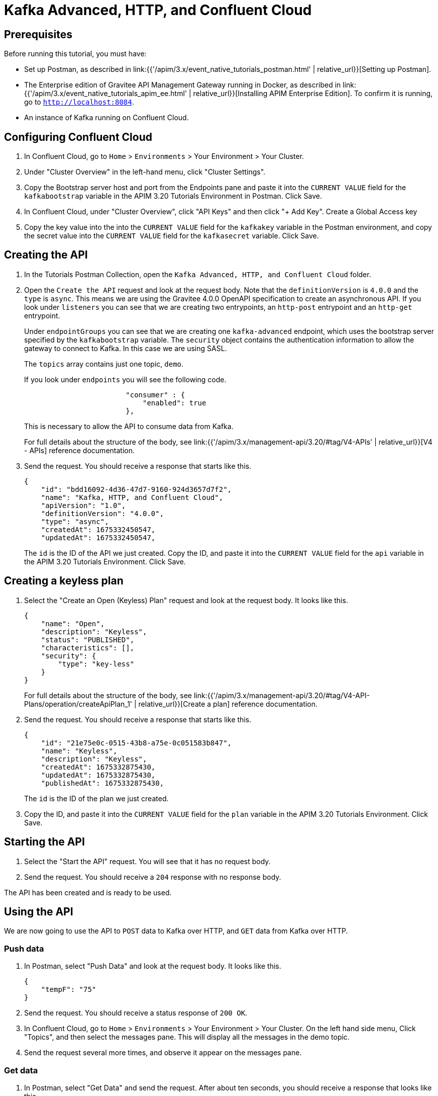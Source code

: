 [[event-native-tutorials-kafka-advanced-http-confluentcloud]]
= Kafka Advanced, HTTP, and Confluent Cloud
:page-sidebar: apim_3_x_sidebar
:page-permalink: /apim/3.x/event_native_tutorials_kafka_advanced_http_confluentcloud.html
:page-folder: apim/v4
:page-layout: apim3x

== Prerequisites 

Before running this tutorial, you must have:

* Set up Postman, as described in link:{{'/apim/3.x/event_native_tutorials_postman.html' | relative_url}}[Setting up Postman].
* The Enterprise edition of Gravitee API Management Gateway running in Docker, as described in link:{{'/apim/3.x/event_native_tutorials_apim_ee.html' | relative_url}}[Installing APIM Enterprise Edition]. To confirm it is running, go to `http://localhost:8084`.
* An instance of Kafka running on Confluent Cloud.

== Configuring Confluent Cloud

1. In Confluent Cloud, go to `Home` > `Environments` > Your Environment > Your Cluster.

2. Under "Cluster Overview" in the left-hand menu, click "Cluster Settings".

3. Copy the Bootstrap server host and port from the Endpoints pane and paste it into the `CURRENT VALUE` field for the `kafkabootstrap` variable in the APIM 3.20 Tutorials Environment in Postman. Click Save.

4. In Confluent Cloud, under "Cluster Overview", click "API Keys" and then click "+ Add Key". Create a Global Access key

5. Copy the key value into the into the `CURRENT VALUE` field for the `kafkakey` variable in the Postman environment, and copy the secret value into the `CURRENT VALUE` field for the `kafkasecret` variable. Click Save.

== Creating the API

1. In the Tutorials Postman Collection, open the `Kafka Advanced, HTTP, and Confluent Cloud` folder.

2. Open the `Create the API` request and look at the request body. Note that the `definitionVersion` is `4.0.0` and the `type` is `async`. This means we are using the Gravitee 4.0.0 OpenAPI specification to create an asynchronous API. If you look under `listeners` you can see that we are creating two entrypoints, an `http-post` entrypoint and an `http-get` entrypoint. 
+
Under `endpointGroups` you can see that we are creating one `kafka-advanced` endpoint, which uses the bootstrap server specified by the `kafkabootstrap` variable. The `security` object contains the authentication information to allow the gateway to connect to Kafka. In this case we are using SASL.
+
The `topics` array contains just one topic, `demo`.
+
If you look under `endpoints` you will see the following code.
+
[code,json]
----
                        "consumer" : {
                            "enabled": true
                        },
----
+
This is necessary to allow the API to consume data from Kafka.
+
For full details about the structure of the body, see link:{{'/apim/3.x/management-api/3.20/#tag/V4-APIs' | relative_url}}[V4 - APIs] reference documentation.

3. Send the request. You should receive a response that starts like this.
+
[code,json]
----
{
    "id": "bdd16092-4d36-47d7-9160-924d3657d7f2",
    "name": "Kafka, HTTP, and Confluent Cloud",
    "apiVersion": "1.0",
    "definitionVersion": "4.0.0",
    "type": "async",
    "createdAt": 1675332450547,
    "updatedAt": 1675332450547,
----
+
The `id` is the ID of the API we just created. Copy the ID, and paste it into the `CURRENT VALUE` field for the `api` variable in the APIM 3.20 Tutorials Environment. Click Save. 

== Creating a keyless plan

1. Select the "Create an Open (Keyless) Plan" request and look at the request body. It looks like this.
+
[code,json]
----
{
    "name": "Open",
    "description": "Keyless",
    "status": "PUBLISHED",
    "characteristics": [],
    "security": {
        "type": "key-less"
    }
}
----
+
For full details about the structure of the body, see link:{{'/apim/3.x/management-api/3.20/#tag/V4-API-Plans/operation/createApiPlan_1' | relative_url}}[Create a plan] reference documentation.

2. Send the request. You should receive a response that starts like this.
+
[code,json]
----
{
    "id": "21e75e0c-0515-43b8-a75e-0c051583b847",
    "name": "Keyless",
    "description": "Keyless",
    "createdAt": 1675332875430,
    "updatedAt": 1675332875430,
    "publishedAt": 1675332875430,
----
+
The `id` is the ID of the plan we just created.

3. Copy the ID, and paste it into the `CURRENT VALUE` field for the `plan` variable in the APIM 3.20 Tutorials Environment. Click Save. 

== Starting the API

1. Select the "Start the API" request. You will see that it has no request body.

2. Send the request. You should receive a `204` response with no response body.

The API has been created and is ready to be used.

== Using the API

We are now going to use the API to `POST` data to Kafka over HTTP, and `GET` data from Kafka over HTTP. 

=== Push data

1. In Postman, select "Push Data" and look at the request body. It looks like this.
+
[code,json]
----
{
    "tempF": "75"
}
----

2. Send the request. You should receive a status response of `200 OK`.

3. In Confluent Cloud, go to `Home` > `Environments` > Your Environment > Your Cluster. On the left hand side menu, Click "Topics", and then select the messages pane. This will display all the messages in the demo topic.

4. Send the request several more times, and observe it appear on the messages pane.

=== Get data

1. In Postman, select "Get Data" and send the request. After about ten seconds, you should receive a response that looks like this.
+
[code,json]
----
{
    "items": []
}
----
+
When we created the API, we created this entrypoint with the following configuration.
+
[code,json]
----
                        "messagesLimitCount": 1,
                        "headersInPayload": false,
                        "metadataInPayload": false,
                        "messagesLimitDurationMs": 10000
----
+
The first line means a request to this entrypoint will receive _at most_ 1 message. After receiving one message, the connection will be closed.
+ 
The last line means that the connection will stay open for a maximum of ten seconds.
+
In this example, no messages were published to the `demo` topic, so the connection closed after ten seconds, and the empty `items` array was returned.

2. Send the "Get data" request again. _Immediately_ select "Push Data" and send the request four times. The response body for the "Get Data" request should look like this.
+
[code,json]
----
{
    "items": [
        {
            "content": "{\n    \"tempF\": \"75\"\n}"
        }
    ]
}
----
+
You can see that the first message published while the "Get Data" request was returned in the `items` array. If you look at http://localhost:8080/ui/docker-kafka-server/tail, you will see that four messages were published.

=== Modify and redeploy the API

We are now going to modify the API so that the GET request can return up to 100 messages.

1. In Postman, select "Modify the API" and look at the request body.
+
Note that the request body is very similar to the request body for "Create the API". The key differences are:
+
    * The request body contains an `id` field that specifies the ID of the API you are updating.
    * The `messagesLimitCount` value in the `http-get` entrypoint is `100`.

2. Send the request. The message body in the response should be similar to the message body you received when creating the API, but the value of `messagesLimitCount` should have been updated.

3. Once you have modified the API, you have to redeploy it. Select "Redeploy API" and send the request. The message body in the response should be similar to the message body you received in the previous step, but the value of `deployedAt` should have been updated.

4. Select "Get Data" and send the request. _Immediately_ select "Push Data" and send the request four times. The response body for the "Get Data" request should look like this.
+
[code,json]
----
{
    "items": [
        {
            "content": "{\n    \"tempF\": \"75\"\n}"
        },
        {
            "content": "{\n    \"tempF\": \"75\"\n}"
        },
        {
            "content": "{\n    \"tempF\": \"75\"\n}"
        },
        {
            "content": "{\n    \"tempF\": \"75\"\n}"
        }
    ]
}
----
+
You can see that the `items` array now contains four messages.

== Changing to a rate-limiting plan

We are now going to modify the API so that it uses a rate-limiting plan.

1. In Postman, select "Close plan" and send the request. This closes the existing plan.

2. In Postman, select "Create a rate-limiting plan" and look at the request body. This request body is much more complex than the request body for the plan we created earlier. For this example, the most important lines are the following.
+
[code,json]
----
                       "rate": {
                            "limit": 1,
                            "periodTime": 20,
                            "periodTimeUnit": "SECONDS"
----
+
These lines specify the rate limit of one request per 20 seconds.
+
For full details about the structure of the body, see link:{{'/apim/3.x/management-api/3.20/#tag/V4-API-Plans/operation/createApiPlan_1' | relative_url}}[Create a plan] reference documentation.

3. Send the request. You should receive a response that starts like this.
+
[code,json]
----
{
    "id": "ccf21839-1fc0-4bf3-b218-391fc01bf380",
    "name": "Rate-limiting",
    "description": "One request every 20 seconds",
    "createdAt": 1675074425522,
    "updatedAt": 1675074425522,
    "publishedAt": 1675074425522,
----
+
The `id` is the ID of the API we just created.

4. Copy the ID, and paste it into the `CURRENT VALUE` field for the `plan` variable in the APIM 3.20 Tutorials Environment. Click Save. 

5. Select "Push Data" and send the request four times in quick succession. Note that all the requests are accepted.

6. Select "Redeploy API" and send the request. 

7. Select "Push Data" and send the request four times in quick succession. Note that now only the first request is accepted. The others requests receive a response like this.
+
[code,json]
----
{
    "message": "Rate limit exceeded ! You reach the limit of 1 requests per 20 seconds",
    "http_status_code": 429
}
----

== Close the plan and delete the API

After finishing this tutorial, run "Stop the API", "Close plan", and "Delete API" in the "Delete API" folder in Postman. This removes the plan and API.

Alternatively, you can delete all Docker containers and volumes.
